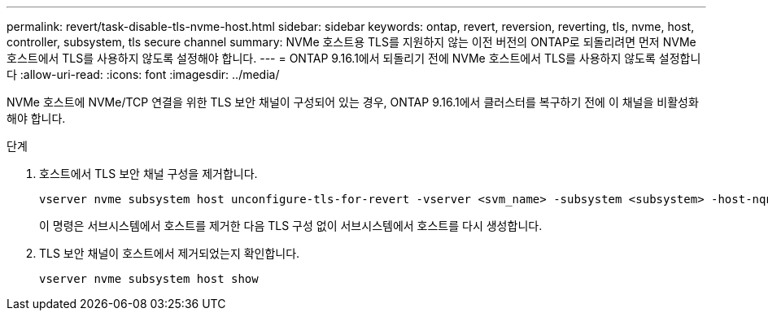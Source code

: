 ---
permalink: revert/task-disable-tls-nvme-host.html 
sidebar: sidebar 
keywords: ontap, revert, reversion, reverting, tls, nvme, host, controller, subsystem, tls secure channel 
summary: NVMe 호스트용 TLS를 지원하지 않는 이전 버전의 ONTAP로 되돌리려면 먼저 NVMe 호스트에서 TLS를 사용하지 않도록 설정해야 합니다. 
---
= ONTAP 9.16.1에서 되돌리기 전에 NVMe 호스트에서 TLS를 사용하지 않도록 설정합니다
:allow-uri-read: 
:icons: font
:imagesdir: ../media/


[role="lead"]
NVMe 호스트에 NVMe/TCP 연결을 위한 TLS 보안 채널이 구성되어 있는 경우, ONTAP 9.16.1에서 클러스터를 복구하기 전에 이 채널을 비활성화해야 합니다.

.단계
. 호스트에서 TLS 보안 채널 구성을 제거합니다.
+
[source, cli]
----
vserver nvme subsystem host unconfigure-tls-for-revert -vserver <svm_name> -subsystem <subsystem> -host-nqn <host_nqn>
----
+
이 명령은 서브시스템에서 호스트를 제거한 다음 TLS 구성 없이 서브시스템에서 호스트를 다시 생성합니다.

. TLS 보안 채널이 호스트에서 제거되었는지 확인합니다.
+
[source, cli]
----
vserver nvme subsystem host show
----

